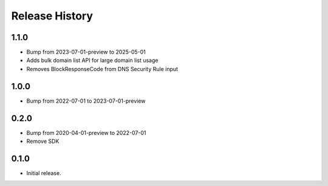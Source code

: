 .. :changelog:

Release History
===============
1.1.0
++++++
* Bump from 2023-07-01-preview to 2025-05-01
* Adds bulk domain list API for large domain list usage
* Removes BlockResponseCode from DNS Security Rule input

1.0.0
++++++
* Bump from 2022-07-01 to 2023-07-01-preview

0.2.0
++++++
* Bump from 2020-04-01-preview to 2022-07-01
* Remove SDK

0.1.0
++++++
* Initial release.
